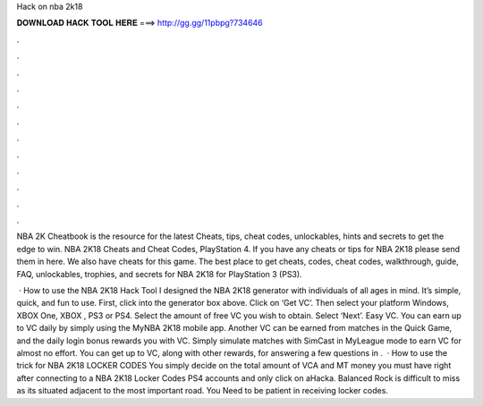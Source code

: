 Hack on nba 2k18



𝐃𝐎𝐖𝐍𝐋𝐎𝐀𝐃 𝐇𝐀𝐂𝐊 𝐓𝐎𝐎𝐋 𝐇𝐄𝐑𝐄 ===> http://gg.gg/11pbpg?734646



.



.



.



.



.



.



.



.



.



.



.



.

NBA 2K Cheatbook is the resource for the latest Cheats, tips, cheat codes, unlockables, hints and secrets to get the edge to win. NBA 2K18 Cheats and Cheat Codes, PlayStation 4. If you have any cheats or tips for NBA 2K18 please send them in here. We also have cheats for this game. The best place to get cheats, codes, cheat codes, walkthrough, guide, FAQ, unlockables, trophies, and secrets for NBA 2K18 for PlayStation 3 (PS3).

 · How to use the NBA 2K18 Hack Tool I designed the NBA 2K18 generator with individuals of all ages in mind. It’s simple, quick, and fun to use. First, click into the generator box above. Click on ‘Get VC’. Then select your platform Windows, XBOX One, XBOX , PS3 or PS4. Select the amount of free VC you wish to obtain. Select ‘Next’. Easy VC. You can earn up to VC daily by simply using the MyNBA 2K18 mobile app. Another VC can be earned from matches in the Quick Game, and the daily login bonus rewards you with VC. Simply simulate matches with SimCast in MyLeague mode to earn VC for almost no effort. You can get up to VC, along with other rewards, for answering a few questions in .  · How to use the trick for NBA 2K18 LOCKER CODES You simply decide on the total amount of VCA and MT money you must have right after connecting to a NBA 2K18 Locker Codes PS4 accounts and only click on aHacka. Balanced Rock is difficult to miss as its situated adjacent to the most important road. You Need to be patient in receiving locker codes.
